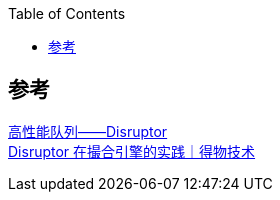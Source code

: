 :toc: right

== 参考
https://tech.meituan.com/2016/11/18/disruptor.html[高性能队列——Disruptor] +
https://xie.infoq.cn/article/24a25e92be5baeb42b018c640[Disruptor 在撮合引擎的实践｜得物技术] +

